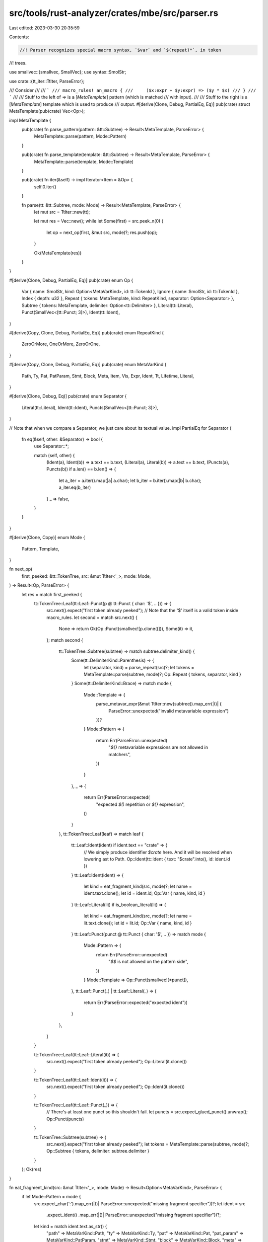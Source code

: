 src/tools/rust-analyzer/crates/mbe/src/parser.rs
================================================

Last edited: 2023-03-30 20:35:59

Contents:

.. code-block:: rs

    //! Parser recognizes special macro syntax, `$var` and `$(repeat)*`, in token
//! trees.

use smallvec::{smallvec, SmallVec};
use syntax::SmolStr;

use crate::{tt_iter::TtIter, ParseError};

/// Consider
///
/// ```
/// macro_rules! an_macro {
///     ($x:expr + $y:expr) => ($y * $x)
/// }
/// ```
///
/// Stuff to the left of `=>` is a [`MetaTemplate`] pattern (which is matched
/// with input).
///
/// Stuff to the right is a [`MetaTemplate`] template which is used to produce
/// output.
#[derive(Clone, Debug, PartialEq, Eq)]
pub(crate) struct MetaTemplate(pub(crate) Vec<Op>);

impl MetaTemplate {
    pub(crate) fn parse_pattern(pattern: &tt::Subtree) -> Result<MetaTemplate, ParseError> {
        MetaTemplate::parse(pattern, Mode::Pattern)
    }

    pub(crate) fn parse_template(template: &tt::Subtree) -> Result<MetaTemplate, ParseError> {
        MetaTemplate::parse(template, Mode::Template)
    }

    pub(crate) fn iter(&self) -> impl Iterator<Item = &Op> {
        self.0.iter()
    }

    fn parse(tt: &tt::Subtree, mode: Mode) -> Result<MetaTemplate, ParseError> {
        let mut src = TtIter::new(tt);

        let mut res = Vec::new();
        while let Some(first) = src.peek_n(0) {
            let op = next_op(first, &mut src, mode)?;
            res.push(op);
        }

        Ok(MetaTemplate(res))
    }
}

#[derive(Clone, Debug, PartialEq, Eq)]
pub(crate) enum Op {
    Var { name: SmolStr, kind: Option<MetaVarKind>, id: tt::TokenId },
    Ignore { name: SmolStr, id: tt::TokenId },
    Index { depth: u32 },
    Repeat { tokens: MetaTemplate, kind: RepeatKind, separator: Option<Separator> },
    Subtree { tokens: MetaTemplate, delimiter: Option<tt::Delimiter> },
    Literal(tt::Literal),
    Punct(SmallVec<[tt::Punct; 3]>),
    Ident(tt::Ident),
}

#[derive(Copy, Clone, Debug, PartialEq, Eq)]
pub(crate) enum RepeatKind {
    ZeroOrMore,
    OneOrMore,
    ZeroOrOne,
}

#[derive(Copy, Clone, Debug, PartialEq, Eq)]
pub(crate) enum MetaVarKind {
    Path,
    Ty,
    Pat,
    PatParam,
    Stmt,
    Block,
    Meta,
    Item,
    Vis,
    Expr,
    Ident,
    Tt,
    Lifetime,
    Literal,
}

#[derive(Clone, Debug, Eq)]
pub(crate) enum Separator {
    Literal(tt::Literal),
    Ident(tt::Ident),
    Puncts(SmallVec<[tt::Punct; 3]>),
}

// Note that when we compare a Separator, we just care about its textual value.
impl PartialEq for Separator {
    fn eq(&self, other: &Separator) -> bool {
        use Separator::*;

        match (self, other) {
            (Ident(a), Ident(b)) => a.text == b.text,
            (Literal(a), Literal(b)) => a.text == b.text,
            (Puncts(a), Puncts(b)) if a.len() == b.len() => {
                let a_iter = a.iter().map(|a| a.char);
                let b_iter = b.iter().map(|b| b.char);
                a_iter.eq(b_iter)
            }
            _ => false,
        }
    }
}

#[derive(Clone, Copy)]
enum Mode {
    Pattern,
    Template,
}

fn next_op(
    first_peeked: &tt::TokenTree,
    src: &mut TtIter<'_>,
    mode: Mode,
) -> Result<Op, ParseError> {
    let res = match first_peeked {
        tt::TokenTree::Leaf(tt::Leaf::Punct(p @ tt::Punct { char: '$', .. })) => {
            src.next().expect("first token already peeked");
            // Note that the '$' itself is a valid token inside macro_rules.
            let second = match src.next() {
                None => return Ok(Op::Punct(smallvec![p.clone()])),
                Some(it) => it,
            };
            match second {
                tt::TokenTree::Subtree(subtree) => match subtree.delimiter_kind() {
                    Some(tt::DelimiterKind::Parenthesis) => {
                        let (separator, kind) = parse_repeat(src)?;
                        let tokens = MetaTemplate::parse(subtree, mode)?;
                        Op::Repeat { tokens, separator, kind }
                    }
                    Some(tt::DelimiterKind::Brace) => match mode {
                        Mode::Template => {
                            parse_metavar_expr(&mut TtIter::new(subtree)).map_err(|()| {
                                ParseError::unexpected("invalid metavariable expression")
                            })?
                        }
                        Mode::Pattern => {
                            return Err(ParseError::unexpected(
                                "`${}` metavariable expressions are not allowed in matchers",
                            ))
                        }
                    },
                    _ => {
                        return Err(ParseError::expected(
                            "expected `$()` repetition or `${}` expression",
                        ))
                    }
                },
                tt::TokenTree::Leaf(leaf) => match leaf {
                    tt::Leaf::Ident(ident) if ident.text == "crate" => {
                        // We simply produce identifier `$crate` here. And it will be resolved when lowering ast to Path.
                        Op::Ident(tt::Ident { text: "$crate".into(), id: ident.id })
                    }
                    tt::Leaf::Ident(ident) => {
                        let kind = eat_fragment_kind(src, mode)?;
                        let name = ident.text.clone();
                        let id = ident.id;
                        Op::Var { name, kind, id }
                    }
                    tt::Leaf::Literal(lit) if is_boolean_literal(lit) => {
                        let kind = eat_fragment_kind(src, mode)?;
                        let name = lit.text.clone();
                        let id = lit.id;
                        Op::Var { name, kind, id }
                    }
                    tt::Leaf::Punct(punct @ tt::Punct { char: '$', .. }) => match mode {
                        Mode::Pattern => {
                            return Err(ParseError::unexpected(
                                "`$$` is not allowed on the pattern side",
                            ))
                        }
                        Mode::Template => Op::Punct(smallvec![*punct]),
                    },
                    tt::Leaf::Punct(_) | tt::Leaf::Literal(_) => {
                        return Err(ParseError::expected("expected ident"))
                    }
                },
            }
        }

        tt::TokenTree::Leaf(tt::Leaf::Literal(it)) => {
            src.next().expect("first token already peeked");
            Op::Literal(it.clone())
        }

        tt::TokenTree::Leaf(tt::Leaf::Ident(it)) => {
            src.next().expect("first token already peeked");
            Op::Ident(it.clone())
        }

        tt::TokenTree::Leaf(tt::Leaf::Punct(_)) => {
            // There's at least one punct so this shouldn't fail.
            let puncts = src.expect_glued_punct().unwrap();
            Op::Punct(puncts)
        }

        tt::TokenTree::Subtree(subtree) => {
            src.next().expect("first token already peeked");
            let tokens = MetaTemplate::parse(subtree, mode)?;
            Op::Subtree { tokens, delimiter: subtree.delimiter }
        }
    };
    Ok(res)
}

fn eat_fragment_kind(src: &mut TtIter<'_>, mode: Mode) -> Result<Option<MetaVarKind>, ParseError> {
    if let Mode::Pattern = mode {
        src.expect_char(':').map_err(|()| ParseError::unexpected("missing fragment specifier"))?;
        let ident = src
            .expect_ident()
            .map_err(|()| ParseError::unexpected("missing fragment specifier"))?;
        let kind = match ident.text.as_str() {
            "path" => MetaVarKind::Path,
            "ty" => MetaVarKind::Ty,
            "pat" => MetaVarKind::Pat,
            "pat_param" => MetaVarKind::PatParam,
            "stmt" => MetaVarKind::Stmt,
            "block" => MetaVarKind::Block,
            "meta" => MetaVarKind::Meta,
            "item" => MetaVarKind::Item,
            "vis" => MetaVarKind::Vis,
            "expr" => MetaVarKind::Expr,
            "ident" => MetaVarKind::Ident,
            "tt" => MetaVarKind::Tt,
            "lifetime" => MetaVarKind::Lifetime,
            "literal" => MetaVarKind::Literal,
            _ => return Ok(None),
        };
        return Ok(Some(kind));
    };
    Ok(None)
}

fn is_boolean_literal(lit: &tt::Literal) -> bool {
    matches!(lit.text.as_str(), "true" | "false")
}

fn parse_repeat(src: &mut TtIter<'_>) -> Result<(Option<Separator>, RepeatKind), ParseError> {
    let mut separator = Separator::Puncts(SmallVec::new());
    for tt in src {
        let tt = match tt {
            tt::TokenTree::Leaf(leaf) => leaf,
            tt::TokenTree::Subtree(_) => return Err(ParseError::InvalidRepeat),
        };
        let has_sep = match &separator {
            Separator::Puncts(puncts) => !puncts.is_empty(),
            _ => true,
        };
        match tt {
            tt::Leaf::Ident(_) | tt::Leaf::Literal(_) if has_sep => {
                return Err(ParseError::InvalidRepeat)
            }
            tt::Leaf::Ident(ident) => separator = Separator::Ident(ident.clone()),
            tt::Leaf::Literal(lit) => separator = Separator::Literal(lit.clone()),
            tt::Leaf::Punct(punct) => {
                let repeat_kind = match punct.char {
                    '*' => RepeatKind::ZeroOrMore,
                    '+' => RepeatKind::OneOrMore,
                    '?' => RepeatKind::ZeroOrOne,
                    _ => match &mut separator {
                        Separator::Puncts(puncts) if puncts.len() != 3 => {
                            puncts.push(*punct);
                            continue;
                        }
                        _ => return Err(ParseError::InvalidRepeat),
                    },
                };
                return Ok((has_sep.then_some(separator), repeat_kind));
            }
        }
    }
    Err(ParseError::InvalidRepeat)
}

fn parse_metavar_expr(src: &mut TtIter<'_>) -> Result<Op, ()> {
    let func = src.expect_ident()?;
    let args = src.expect_subtree()?;

    if args.delimiter_kind() != Some(tt::DelimiterKind::Parenthesis) {
        return Err(());
    }

    let mut args = TtIter::new(args);

    let op = match &*func.text {
        "ignore" => {
            let ident = args.expect_ident()?;
            Op::Ignore { name: ident.text.clone(), id: ident.id }
        }
        "index" => {
            let depth = if args.len() == 0 { 0 } else { args.expect_u32_literal()? };
            Op::Index { depth }
        }
        _ => return Err(()),
    };

    if args.next().is_some() {
        return Err(());
    }

    Ok(op)
}


